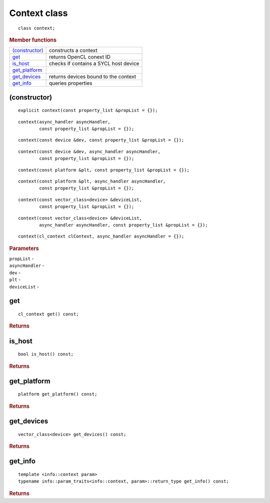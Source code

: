 ..
  // Copyright (c) 2011-2020 The Khronos Group, Inc.
  //
  // Licensed under the Apache License, Version 2.0 (the License);
  // you may not use this file except in compliance with the License.
  // You may obtain a copy of the License at
  //
  //     http://www.apache.org/licenses/LICENSE-2.0
  //
  // Unless required by applicable law or agreed to in writing, software
  // distributed under the License is distributed on an AS IS BASIS,
  // WITHOUT WARRANTIES OR CONDITIONS OF ANY KIND, either express or implied.
  // See the License for the specific language governing permissions and
  // limitations under the License.

=============
Context class
=============

::
   
  class context;
  
.. rubric:: Member functions

=================  =======================
`(constructor)`_   constructs a context
get_               returns OpenCL conext ID
is_host_           checks if contains a SYCL host device
get_platform_
get_devices_       returns devices bound to the context
get_info_          queries properties
=================  =======================


(constructor)
=============

::
   
  explicit context(const property_list &propList = {});

::  

  context(async_handler asyncHandler,
          const property_list &propList = {});

::
   
  context(const device &dev, const property_list &propList = {});

::
   
  context(const device &dev, async_handler asyncHandler,
          const property_list &propList = {});

::
   
  context(const platform &plt, const property_list &propList = {});

::
   
  context(const platform &plt, async_handler asyncHandler,
          const property_list &propList = {});

::
   
  context(const vector_class<device> &deviceList,
          const property_list &propList = {});

::
   
  context(const vector_class<device> &deviceList,
          async_handler asyncHandler, const property_list &propList = {});

::
   
  context(cl_context clContext, async_handler asyncHandler = {});

.. rubric:: Parameters

| ``propList`` -
| ``asyncHandler`` -
| ``dev`` -
| ``plt`` -
| ``deviceList`` -

get
===

::
   
  cl_context get() const;

.. rubric:: Returns

	    
is_host
=======

::
   
  bool is_host() const;

.. rubric:: Returns
	    
get_platform
============

::
   
  platform get_platform() const;

.. rubric:: Returns

	    
get_devices
===========

::
   
  vector_class<device> get_devices() const;

.. rubric:: Returns

	    
get_info
========

::
   
  template <info::context param>
  typename info::param_traits<info::context, param>::return_type get_info() const;

.. rubric:: Returns
	    
